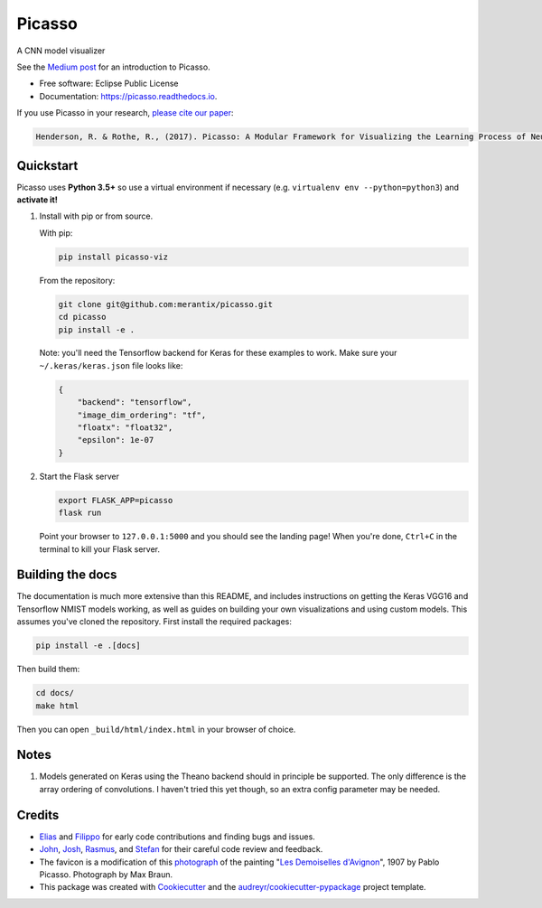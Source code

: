 ===============================
Picasso
===============================


.. image:: https://img.shields.io/pypi/v/picasso-viz.svg
        :target: https://pypi.python.org/pypi/picasso-viz

.. image:: https://img.shields.io/travis/merantix/picasso.svg
        :target: https://travis-ci.org/merantix/picasso

.. image:: https://readthedocs.org/projects/picasso/badge/?version=latest
        :target: https://picasso.readthedocs.io/en/latest/?badge=latest
        :alt: Documentation Status

.. image:: https://img.shields.io/codecov/c/github/merantix/picasso/master.svg   
        :target: https://codecov.io/github/merantix/picasso?branch=master


A CNN model visualizer

See the `Medium post`_ for an introduction to Picasso.

* Free software: Eclipse Public License
* Documentation: https://picasso.readthedocs.io.

If you use Picasso in your research, `please cite our paper`_:

.. code::

        Henderson, R. & Rothe, R., (2017). Picasso: A Modular Framework for Visualizing the Learning Process of Neural Network Image Classifiers. Journal of Open Research Software. 5(1), p.22. 

Quickstart
----------

Picasso uses **Python 3.5+** so use a virtual environment if necessary (e.g. ``virtualenv env --python=python3``) and **activate it!**

#. Install with pip or from source.

   With pip:

   .. code::

        pip install picasso-viz

   From the repository:

   .. code::

        git clone git@github.com:merantix/picasso.git
        cd picasso
        pip install -e .

   Note: you'll need the Tensorflow backend for Keras for these examples to work.  Make sure your ``~/.keras/keras.json`` file looks like:

   .. code::

        {
            "backend": "tensorflow",
            "image_dim_ordering": "tf",
            "floatx": "float32",
            "epsilon": 1e-07
        }

#. Start the Flask server

   .. code::

        export FLASK_APP=picasso
        flask run

   Point your browser to ``127.0.0.1:5000`` and you should see the landing page!  When you're done, ``Ctrl+C`` in the terminal to kill your Flask server.

Building the docs
-----------------

The documentation is much more extensive than this README, and includes instructions on getting the Keras VGG16 and Tensorflow NMIST models working, as well as guides on building your own visualizations and using custom models. This assumes you've cloned the repository. First install the required packages:

.. code::

    pip install -e .[docs]

Then build them:

.. code::

    cd docs/
    make html

Then you can open ``_build/html/index.html`` in your browser of choice.

Notes
---------
#. Models generated on Keras using the Theano backend should in principle be supported.  The only difference is the array ordering of convolutions.  I haven't tried this yet though, so an extra config parameter may be needed.

Credits
---------
* Elias_ and Filippo_ for early code contributions and finding bugs and issues.
* John_, Josh_, Rasmus_, and Stefan_ for their careful code review and feedback.
* The favicon is a modification of this photograph_ of the painting "`Les Demoiselles d'Avignon`_", 1907 by Pablo Picasso. Photograph by Max Braun.
* This package was created with Cookiecutter_ and the `audreyr/cookiecutter-pypackage`_ project template.

.. _Cookiecutter: https://github.com/audreyr/cookiecutter
.. _`audreyr/cookiecutter-pypackage`: https://github.com/audreyr/cookiecutter-pypackage
.. _photograph: https://www.flickr.com/photos/maxbraun/4045020694
.. _`Les Demoiselles d'Avignon`: https://en.wikipedia.org/wiki/Les_Demoiselles_d%27Avignon
.. _Elias: https://github.com/Sylvus
.. _Filippo: https://github.com/scopelf
.. _John: https://github.com/JohnMcSpedon
.. _Josh: https://github.com/jwayne
.. _Rasmus: https://github.com/rrothe
.. _Stefan: https://github.com/knub
.. _`Medium post`: https://medium.com/merantix/picasso-a-free-open-source-visualizer-for-cnns-d8ed3a35cfc5
.. _`please cite our paper`: http://doi.org/10.5334/jors.178
